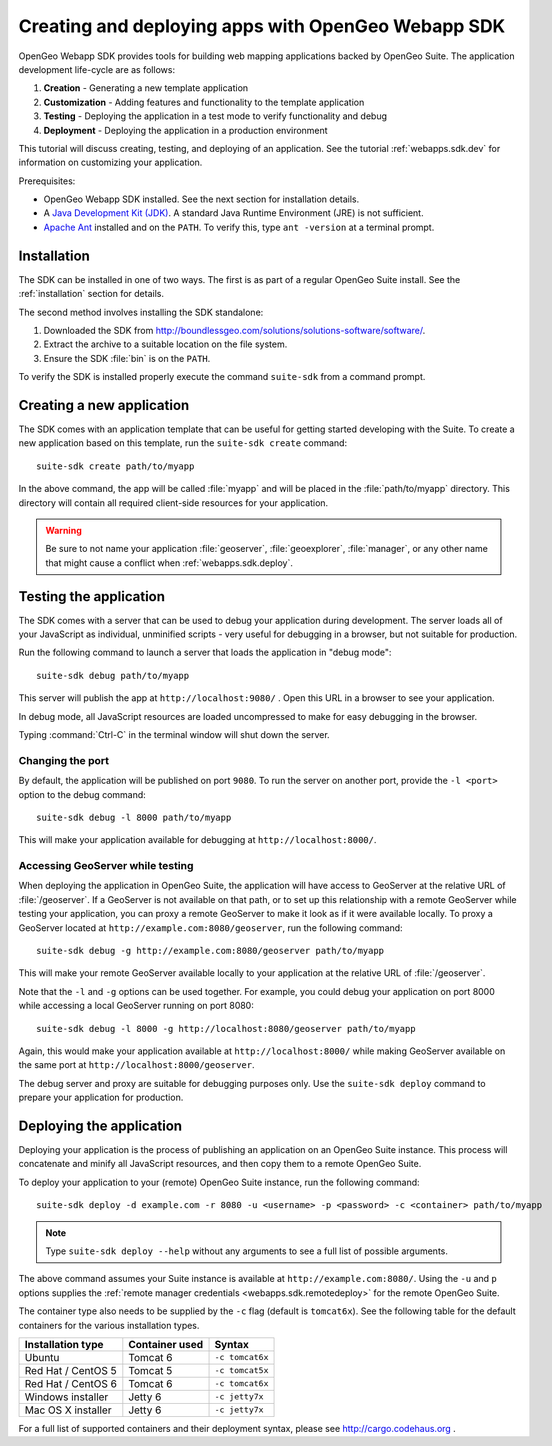 ﻿.. _webapps.sdk:

Creating and deploying apps with OpenGeo Webapp SDK
===================================================

OpenGeo Webapp SDK provides tools for building web mapping applications backed by OpenGeo Suite. The application development life-cycle are as follows:

#. **Creation** - Generating a new template application
#. **Customization** - Adding features and functionality to the template application
#. **Testing** - Deploying the application in a test mode to verify functionality and debug
#. **Deployment** - Deploying the application in a production environment

This tutorial will discuss creating, testing, and deploying of an application. See the tutorial :ref:`webapps.sdk.dev` for information on customizing your application.

Prerequisites:

* OpenGeo Webapp SDK installed. See the next section for installation details.

* A `Java Development Kit (JDK) <http://www.oracle.com/technetwork/java/javase/downloads/index.html>`_. A standard Java Runtime Environment (JRE) is not sufficient.

* `Apache Ant <http://ant.apache.org>`_ installed and on the ``PATH``. To verify this, type ``ant -version`` at a terminal prompt.

.. _webapps.sdk.install:

Installation
------------

The SDK can be installed in one of two ways. The first is as part of a regular OpenGeo Suite install. See the :ref:`installation` section for details.

The second method involves installing the SDK standalone:

#. Downloaded the SDK from http://boundlessgeo.com/solutions/solutions-software/software/. 

#. Extract the archive to a suitable location on the file system.

#. Ensure the SDK :file:`bin` is on the ``PATH``. 

To verify the SDK is installed properly execute the command ``suite-sdk`` from 
a command prompt.


.. _webapps.sdk.create:

Creating a new application
--------------------------

The SDK comes with an application template that can be useful for getting started developing with the Suite. To create a new application based on this template, run the ``suite-sdk create`` command::

  suite-sdk create path/to/myapp

In the above command, the app will be called :file:`myapp` and will be placed in the :file:`path/to/myapp` directory. This directory will contain all required client-side resources for your application.

.. warning:: Be sure to not name your application :file:`geoserver`, :file:`geoexplorer`, :file:`manager`, or any other name that might cause a conflict when :ref:`webapps.sdk.deploy`.

.. _webapps.sdk.debug:

Testing the application
-----------------------

The SDK comes with a server that can be used to debug your application during development. The server loads all of your JavaScript as individual, unminified scripts - very useful for debugging in a browser, but not suitable for production.

Run the following command to launch a server that loads the application in "debug mode"::

  suite-sdk debug path/to/myapp

This server will publish the app at ``http://localhost:9080/`` . Open this URL in a browser to see your application.

In debug mode, all JavaScript resources are loaded uncompressed to make for easy debugging in the browser.

Typing :command:`Ctrl-C` in the terminal window will shut down the server.

Changing the port
~~~~~~~~~~~~~~~~~

By default, the application will be published on port ``9080``. To run the server on another port, provide the ``-l <port>`` option to the debug command::

  suite-sdk debug -l 8000 path/to/myapp

This will make your application available for debugging at ``http://localhost:8000/``.

Accessing GeoServer while testing
~~~~~~~~~~~~~~~~~~~~~~~~~~~~~~~~~

When deploying the application in OpenGeo Suite, the application will have access to GeoServer at the relative URL of :file:`/geoserver`. If a GeoServer is not available on that path, or to set up this relationship with a remote GeoServer while testing your application, you can proxy a remote GeoServer to make it look as if it were available locally. To proxy a GeoServer located at ``http://example.com:8080/geoserver``, run the following command::

  suite-sdk debug -g http://example.com:8080/geoserver path/to/myapp 

This will make your remote GeoServer available locally to your application at the relative URL of :file:`/geoserver`.

Note that the ``-l`` and ``-g`` options can be used together. For example, you could debug your application on port 8000 while accessing a local GeoServer running on port 8080::

  suite-sdk debug -l 8000 -g http://localhost:8080/geoserver path/to/myapp 

Again, this would make your application available at ``http://localhost:8000/`` while making GeoServer available on the same port at ``http://localhost:8000/geoserver``.

The debug server and proxy are suitable for debugging purposes only. Use the ``suite-sdk deploy`` command to prepare your application for production.

.. _webapps.sdk.deploy:

Deploying the application
-------------------------

Deploying your application is the process of publishing an application on an OpenGeo Suite instance. This process will concatenate and minify all JavaScript resources, and then copy them to a remote OpenGeo Suite.

To deploy your application to your (remote) OpenGeo Suite instance, run the following command::

  suite-sdk deploy -d example.com -r 8080 -u <username> -p <password> -c <container> path/to/myapp

.. note::  Type ``suite-sdk deploy --help`` without any arguments to see a full list of possible arguments.

The above command assumes your Suite instance is available at ``http://example.com:8080/``. Using the ``-u`` and ``p`` options supplies the :ref:`remote manager credentials <webapps.sdk.remotedeploy>` for the remote OpenGeo Suite.

The container type also needs to be supplied by the ``-c`` flag (default is ``tomcat6x``). See the following table for the default containers for the various installation types.

.. list-table::
   :header-rows: 1

   * - Installation type
     - Container used
     - Syntax
   * - Ubuntu
     - Tomcat 6
     - ``-c tomcat6x``
   * - Red Hat / CentOS 5
     - Tomcat 5
     - ``-c tomcat5x``
   * - Red Hat / CentOS 6
     - Tomcat 6
     - ``-c tomcat6x``
   * - Windows installer
     - Jetty 6
     - ``-c jetty7x``
   * - Mac OS X installer
     - Jetty 6
     - ``-c jetty7x``

For a full list of supported containers and their deployment syntax, please see http://cargo.codehaus.org .

